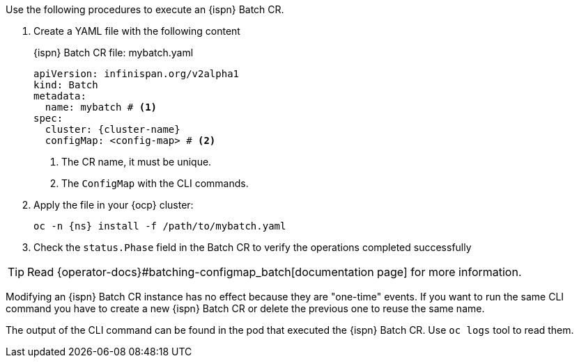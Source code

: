 Use the following procedures to execute an {ispn} Batch CR.

1. Create a YAML file with the following content
+
.{ispn} Batch CR file: mybatch.yaml
[source,yaml,subs="+attributes"]
----
apiVersion: infinispan.org/v2alpha1
kind: Batch
metadata:
  name: mybatch # <1>
spec:
  cluster: {cluster-name}
  configMap: <config-map> # <2>

----
<1> The CR name, it must be unique.
<2> The `ConfigMap` with the CLI commands.
+
2. Apply the file in your {ocp} cluster:
+
[source,bash,subs="+attributes"]
----
oc -n {ns} install -f /path/to/mybatch.yaml
----
3. Check the `status.Phase` field in the Batch CR to verify the operations completed successfully

TIP: Read {operator-docs}#batching-configmap_batch[documentation page] for more information.

Modifying an {ispn} Batch CR instance has no effect because they are "one-time" events.
If you want to run the same CLI command you have to create a new {ispn} Batch CR or delete the previous one to reuse the same name.

The output of the CLI command can be found in the pod that executed the {ispn} Batch CR.
Use `oc logs` tool to read them.
